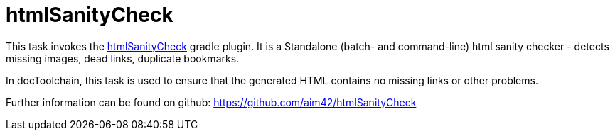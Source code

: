 = htmlSanityCheck

This task invokes the https://github.com/aim42/htmlSanityCheck[htmlSanityCheck] gradle plugin.
It is a Standalone (batch- and command-line) html sanity checker - detects missing images, dead links, duplicate bookmarks.

In docToolchain, this task is used to ensure that the generated HTML contains no missing links or other problems.

Further information can be found on github: https://github.com/aim42/htmlSanityCheck
